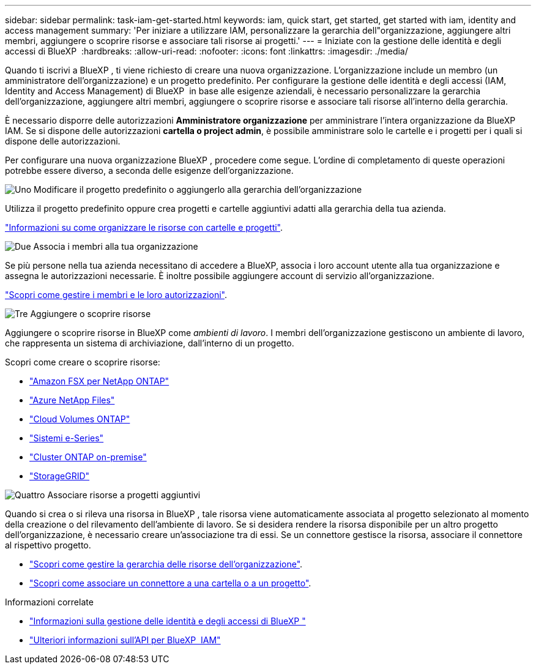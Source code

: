 ---
sidebar: sidebar 
permalink: task-iam-get-started.html 
keywords: iam, quick start, get started, get started with iam, identity and access management 
summary: 'Per iniziare a utilizzare IAM, personalizzare la gerarchia dell"organizzazione, aggiungere altri membri, aggiungere o scoprire risorse e associare tali risorse ai progetti.' 
---
= Iniziate con la gestione delle identità e degli accessi di BlueXP 
:hardbreaks:
:allow-uri-read: 
:nofooter: 
:icons: font
:linkattrs: 
:imagesdir: ./media/


[role="lead"]
Quando ti iscrivi a BlueXP , ti viene richiesto di creare una nuova organizzazione. L'organizzazione include un membro (un amministratore dell'organizzazione) e un progetto predefinito. Per configurare la gestione delle identità e degli accessi (IAM, Identity and Access Management) di BlueXP  in base alle esigenze aziendali, è necessario personalizzare la gerarchia dell'organizzazione, aggiungere altri membri, aggiungere o scoprire risorse e associare tali risorse all'interno della gerarchia.

È necessario disporre delle autorizzazioni *Amministratore organizzazione* per amministrare l'intera organizzazione da BlueXP  IAM. Se si dispone delle autorizzazioni *cartella o project admin*, è possibile amministrare solo le cartelle e i progetti per i quali si dispone delle autorizzazioni.

Per configurare una nuova organizzazione BlueXP , procedere come segue. L'ordine di completamento di queste operazioni potrebbe essere diverso, a seconda delle esigenze dell'organizzazione.

.image:https://raw.githubusercontent.com/NetAppDocs/common/main/media/number-1.png["Uno"] Modificare il progetto predefinito o aggiungerlo alla gerarchia dell'organizzazione
[role="quick-margin-para"]
Utilizza il progetto predefinito oppure crea progetti e cartelle aggiuntivi adatti alla gerarchia della tua azienda.

[role="quick-margin-para"]
link:task-iam-manage-folders-projects.html["Informazioni su come organizzare le risorse con cartelle e progetti"].

.image:https://raw.githubusercontent.com/NetAppDocs/common/main/media/number-2.png["Due"] Associa i membri alla tua organizzazione
[role="quick-margin-para"]
Se più persone nella tua azienda necessitano di accedere a BlueXP, associa i loro account utente alla tua organizzazione e assegna le autorizzazioni necessarie. È inoltre possibile aggiungere account di servizio all'organizzazione.

[role="quick-margin-para"]
link:task-iam-manage-members-permissions.html["Scopri come gestire i membri e le loro autorizzazioni"].

.image:https://raw.githubusercontent.com/NetAppDocs/common/main/media/number-3.png["Tre"] Aggiungere o scoprire risorse
[role="quick-margin-para"]
Aggiungere o scoprire risorse in BlueXP come _ambienti di lavoro_. I membri dell'organizzazione gestiscono un ambiente di lavoro, che rappresenta un sistema di archiviazione, dall'interno di un progetto.

[role="quick-margin-para"]
Scopri come creare o scoprire risorse:

[role="quick-margin-list"]
* https://docs.netapp.com/us-en/bluexp-fsx-ontap/index.html["Amazon FSX per NetApp ONTAP"^]
* https://docs.netapp.com/us-en/bluexp-azure-netapp-files/index.html["Azure NetApp Files"^]
* https://docs.netapp.com/us-en/bluexp-cloud-volumes-ontap/index.html["Cloud Volumes ONTAP"^]
* https://docs.netapp.com/us-en/bluexp-e-series/index.html["Sistemi e-Series"^]
* https://docs.netapp.com/us-en/bluexp-ontap-onprem/index.html["Cluster ONTAP on-premise"^]
* https://docs.netapp.com/us-en/bluexp-storagegrid/index.html["StorageGRID"^]


.image:https://raw.githubusercontent.com/NetAppDocs/common/main/media/number-4.png["Quattro"] Associare risorse a progetti aggiuntivi
[role="quick-margin-para"]
Quando si crea o si rileva una risorsa in BlueXP , tale risorsa viene automaticamente associata al progetto selezionato al momento della creazione o del rilevamento dell'ambiente di lavoro. Se si desidera rendere la risorsa disponibile per un altro progetto dell'organizzazione, è necessario creare un'associazione tra di essi. Se un connettore gestisce la risorsa, associare il connettore al rispettivo progetto.

[role="quick-margin-list"]
* link:task-iam-manage-resources.html["Scopri come gestire la gerarchia delle risorse dell'organizzazione"].
* link:task-iam-associate-connectors.html["Scopri come associare un connettore a una cartella o a un progetto"].


.Informazioni correlate
* link:concept-identity-and-access-management.html["Informazioni sulla gestione delle identità e degli accessi di BlueXP "]
* https://docs.netapp.com/us-en/bluexp-automation/tenancyv4/overview.html["Ulteriori informazioni sull'API per BlueXP  IAM"^]

